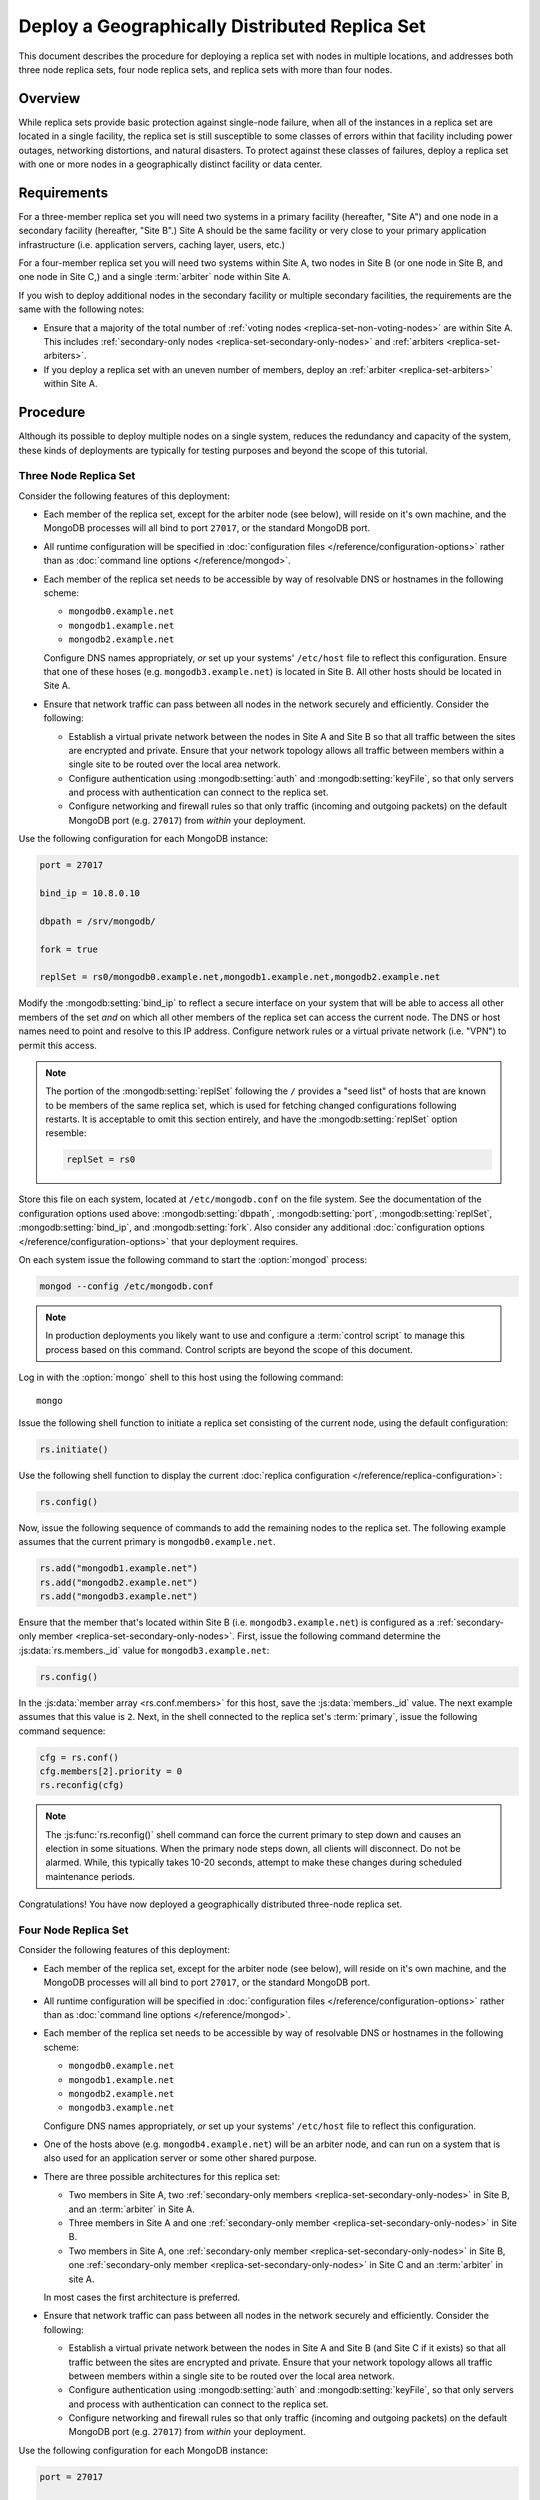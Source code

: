 ===============================================
Deploy a Geographically Distributed Replica Set
===============================================

This document describes the procedure for deploying a replica set with
nodes in multiple locations, and addresses both three node replica
sets, four node replica sets, and replica sets with more than four
nodes.

.. seealso:: ":doc:`/core/replication`" and
   ":doc:`/administration/replication-architectures`" for appropriate
   background.

   The ":doc:`/tutorial/deploy-replica-set`" and
   ":doc:`/tutorial/expand-replica-set`" tutorials provide
   documentation of related operations.

Overview
--------

While replica sets provide basic protection against single-node
failure, when all of the instances in a replica set are located in a
single facility, the replica set is still susceptible to some classes
of errors within that facility including power outages, networking
distortions, and natural disasters. To protect against these classes
of failures, deploy a replica set with one or more nodes in a
geographically distinct facility or data center.

Requirements
------------

For a three-member replica set you will need two systems in a primary
facility (hereafter, "Site A") and one node in a secondary facility
(hereafter, "Site B".) Site A should be the same facility or very
close to your primary application infrastructure (i.e. application
servers, caching layer, users, etc.)

For a four-member replica set you will need two systems within Site A,
two nodes in Site B (or one node in Site B, and one node in Site C,)
and a single :term:`arbiter` node within Site A.

If you wish to deploy additional nodes in the secondary facility or
multiple secondary facilities, the requirements are the same with the
following notes:

- Ensure that a majority of the total number of :ref:`voting nodes
  <replica-set-non-voting-nodes>` are within Site A. This includes
  :ref:`secondary-only nodes <replica-set-secondary-only-nodes>` and
  :ref:`arbiters <replica-set-arbiters>`.

- If you deploy a replica set with an uneven number of members, deploy
  an :ref:`arbiter <replica-set-arbiters>` within Site A.

Procedure
---------

Although its possible to deploy multiple nodes on a single system,
reduces the redundancy and capacity of the system, these kinds of
deployments are typically for testing purposes and beyond the scope of
this tutorial.

Three Node Replica Set
~~~~~~~~~~~~~~~~~~~~~~

Consider the following features of this deployment:

- Each member of the replica set, except for the arbiter node (see
  below), will reside on it's own machine, and the MongoDB processes
  will all bind to port ``27017``, or the standard MongoDB port.

- All runtime configuration will be specified in :doc:`configuration
  files </reference/configuration-options>` rather than as
  :doc:`command line options </reference/mongod>`.

- Each member of the replica set needs to be accessible by way of
  resolvable DNS or hostnames in the following scheme:

  - ``mongodb0.example.net``
  - ``mongodb1.example.net``
  - ``mongodb2.example.net``

  Configure DNS names appropriately, *or* set up your systems'
  ``/etc/host`` file to reflect this configuration. Ensure that one of
  these hoses (e.g. ``mongodb3.example.net``) is located in Site B.
  All other hosts should be located in Site A.

- Ensure that network traffic can pass between all nodes in the
  network securely and efficiently. Consider the following:

  - Establish a virtual private network between the nodes in Site A
    and Site B so that all traffic between the sites are encrypted
    and private. Ensure that your network topology allows all traffic
    between members within a single site to be routed over the local
    area network.

  - Configure authentication using :mongodb:setting:`auth` and
    :mongodb:setting:`keyFile`, so that only servers and process with
    authentication can connect to the replica set.

  - Configure networking and firewall rules so that only traffic
    (incoming and outgoing packets) on the default MongoDB port
    (e.g. ``27017``) from *within* your deployment.

    .. seealso:: The ":doc:`/administration/security`" document for
       more information regarding security and firewalls.

Use the following configuration for each MongoDB instance:

.. code-block:: cfg

   port = 27017

   bind_ip = 10.8.0.10

   dbpath = /srv/mongodb/

   fork = true

   replSet = rs0/mongodb0.example.net,mongodb1.example.net,mongodb2.example.net

Modify the :mongodb:setting:`bind_ip` to reflect a secure interface on
your system that will be able to access all other members of the set
*and* on which all other members of the replica set can access the
current node. The DNS or host names need to point and resolve to this
IP address. Configure network rules or a virtual private network
(i.e. "VPN") to permit this access.

.. note::

   The portion of the :mongodb:setting:`replSet` following the ``/``
   provides a "seed list" of hosts that are known to be members of the
   same replica set, which is used for fetching changed configurations
   following restarts. It is acceptable to omit this section entirely,
   and have the :mongodb:setting:`replSet` option resemble:

   .. code-block:: cfg

      replSet = rs0

Store this file on each system, located at ``/etc/mongodb.conf`` on
the file system. See the documentation of the configuration options
used above: :mongodb:setting:`dbpath`, :mongodb:setting:`port`,
:mongodb:setting:`replSet`, :mongodb:setting:`bind_ip`, and
:mongodb:setting:`fork`. Also consider any additional
:doc:`configuration options </reference/configuration-options>` that
your deployment requires.

On each system issue the following command to start the
:option:`mongod` process:

.. code-block:: bash

   mongod --config /etc/mongodb.conf

.. note::

   In production deployments you likely want to use and configure a
   :term:`control script` to manage this process based on this
   command. Control scripts are beyond the scope of this document.

Log in with the :option:`mongo` shell to this host using the following
command: ::

      mongo

Issue the following shell function to initiate a replica set
consisting of the current node, using the default configuration:

.. code-block:: javascript

   rs.initiate()

Use the following shell function to display the current :doc:`replica
configuration </reference/replica-configuration>`:

.. code-block:: javascript

   rs.config()

Now, issue the following sequence of commands to add the remaining
nodes to the replica set. The following example assumes that the
current primary is ``mongodb0.example.net``.

.. code-block:: javascript

   rs.add("mongodb1.example.net")
   rs.add("mongodb2.example.net")
   rs.add("mongodb3.example.net")

Ensure that the member that's located within Site B
(i.e. ``mongodb3.example.net``) is configured as a
:ref:`secondary-only member <replica-set-secondary-only-nodes>`. First,
issue the following command determine the :js:data:`rs.members._id`
value for ``mongodb3.example.net``:

.. code-block:: javascript

   rs.config()

In the :js:data:`member array <rs.conf.members>` for this host, save
the :js:data:`members._id` value. The next example assumes that this
value is ``2``. Next, in the shell connected to the replica set's
:term:`primary`, issue the following command sequence:

.. code-block:: javascript

   cfg = rs.conf()
   cfg.members[2].priority = 0
   rs.reconfig(cfg)

.. note::

   The :js:func:`rs.reconfig()` shell command can force the current
   primary to step down and causes an election in some
   situations. When the primary node steps down, all clients will
   disconnect. Do not be alarmed. While, this typically takes 10-20
   seconds, attempt to make these changes during scheduled maintenance
   periods.

Congratulations! You have now deployed a geographically distributed
three-node replica set.

Four Node Replica Set
~~~~~~~~~~~~~~~~~~~~~

Consider the following features of this deployment:

- Each member of the replica set, except for the arbiter node (see
  below), will reside on it's own machine, and the MongoDB processes
  will all bind to port ``27017``, or the standard MongoDB port.

- All runtime configuration will be specified in :doc:`configuration
  files </reference/configuration-options>` rather than as
  :doc:`command line options </reference/mongod>`.

- Each member of the replica set needs to be accessible by way of
  resolvable DNS or hostnames in the following scheme:

  - ``mongodb0.example.net``
  - ``mongodb1.example.net``
  - ``mongodb2.example.net``
  - ``mongodb3.example.net``

  Configure DNS names appropriately, *or* set up your systems'
  ``/etc/host`` file to reflect this configuration.

- One of the hosts above (e.g. ``mongodb4.example.net``) will be an
  arbiter node, and can run on a system that is also used for an
  application server or some other shared purpose.

- There are three possible architectures for this replica set:

  - Two members in Site A, two :ref:`secondary-only members
    <replica-set-secondary-only-nodes>` in Site B, and an
    :term:`arbiter` in Site A.

  - Three members in Site A and one :ref:`secondary-only member
    <replica-set-secondary-only-nodes>` in Site B.

  - Two members in Site A, one :ref:`secondary-only member
    <replica-set-secondary-only-nodes>` in Site B, one
    :ref:`secondary-only member <replica-set-secondary-only-nodes>` in
    Site C and an :term:`arbiter` in site A.

  In most cases the first architecture is preferred.

- Ensure that network traffic can pass between all nodes in the
  network securely and efficiently. Consider the following:

  - Establish a virtual private network between the nodes in Site A
    and Site B (and Site C if it exists) so that all traffic between
    the sites are encrypted and private. Ensure that your network
    topology allows all traffic between members within a single site
    to be routed over the local area network.

  - Configure authentication using :mongodb:setting:`auth` and
    :mongodb:setting:`keyFile`, so that only servers and process with
    authentication can connect to the replica set.

  - Configure networking and firewall rules so that only traffic
    (incoming and outgoing packets) on the default MongoDB port
    (e.g. ``27017``) from *within* your deployment.

    .. seealso:: The ":doc:`/administration/security`" document for
       more information regarding security and firewalls.

Use the following configuration for each MongoDB instance:

.. code-block:: cfg

   port = 27017

   bind_ip = 10.8.0.10

   dbpath = /srv/mongodb/

   fork = true

   replSet = rs0/mongodb0.example.net,mongodb1.example.net,mongodb2.example.net,mongodb3.example.net

Modify the :mongodb:setting:`bind_ip` to reflect a secure interface on
your system that will be able to access all other members of the set
*and* on which all other members of the replica set can access the
current node. The DNS or host names need to point and resolve to this
IP address. Configure network rules or a virtual private network
(i.e. "VPN") to permit this access.

.. note::

   The portion of the :mongodb:setting:`replSet` following the ``/``
   provides a "seed list" of hosts that are known to be members of the
   same replica set, which is used for fetching changed configurations
   following restarts. It is acceptable to omit this section entirely,
   and have the :mongodb:setting:`replSet` option resemble:

   .. code-block:: cfg

      replSet = rs0

Store this file on each system, located at ``/etc/mongodb.conf`` on
the file system. See the documentation of the configuration options
used above: :mongodb:setting:`dbpath`, :mongodb:setting:`port`,
:mongodb:setting:`replSet`, :mongodb:setting:`bind_ip`, and
:mongodb:setting:`fork`. Also consider any additional
:doc:`configuration options </reference/configuration-options>` that
your deployment requires.

On each system issue the following command to start the
:option:`mongod` process:

.. code-block:: bash

   mongod --config /etc/mongodb.conf

.. note::

   In production deployments you likely want to use and configure a
   :term:`control script` to manage this process based on this
   command. Control scripts are beyond the scope of this document.

Log in with the :option:`mongo` shell to this host using the following
command: ::

      mongo

Issue the following shell function to initiate a replica set
consisting of the current node, using the default configuration:

.. code-block:: javascript

   rs.initiate()

Use the following shell function to display the current :doc:`replica
configuration </reference/replica-configuration>`:

.. code-block:: javascript

   rs.config()

Now, issue the following sequence of commands to add the remaining
nodes to the replica set. The following example assumes that the
current primary is ``mongodb0.example.net``.

.. code-block:: javascript

   rs.add("mongodb1.example.net")
   rs.add("mongodb2.example.net")
   rs.add("mongodb3.example.net")

In the same shell session, issue the following command to add the
arbiter node (i.e. "``mongodb4.example.net``"):

.. code-block:: javascript

   rs.addArb("mongodb4.example.net")

Ensure that the member that's located within Site B
(i.e. ``mongodb3.example.net``) is configured as a
:ref:`secondary-only member <replica-set-secondary-only-nodes>`. First,
issue the following command determine the :js:data:`rs.members._id`
value for ``mongodb3.example.net``:

.. code-block:: javascript

   rs.config()

In the :js:data:`member array <rs.conf.members>` for this host, save
the :js:data:`members._id` value. The next example assumes that this
value is ``2``. Next, in the shell connected to the replica set's
:term:`primary`, issue the following command sequence:

.. code-block:: javascript

   cfg = rs.conf()
   cfg.members[2].priority = 0
   rs.reconfig(cfg)

.. note::

   The :js:func:`rs.reconfig()` shell command can force the current
   primary to step down and causes an election in some
   situations. When the primary node steps down, all clients will
   disconnect. Do not be alarmed. While, this typically takes 10-20
   seconds, attempt to make these changes during scheduled maintenance
   periods.

Congratulations! You have now deployed a geographically distributed
four-node replica set.

Larger Replica Set Considerations
~~~~~~~~~~~~~~~~~~~~~~~~~~~~~~~~~

The procedure for deploying a geographically distributed set with
more than three or four nodes closely follows one of the above
procedures, consider the following:

- Never deploy more than seven voting nodes.

- Use the procedure for a four node replica set if you have an even
  number of members. Ensure that Site A always has a majority of
  the members by deploying the :term:`arbiter` within Site A.

  For six member sets, deploy at least three voting nodes in addition
  to the arbiter in Site A, the remaining nodes in alternate sites.

- Use the procedure for a three node replica set if you have an odd
  number of members. Ensure that Site A always has a majority of the
  members of the set. For example, if a set has five members, deploy
  three nodes within the primary facility and two nodes in other
  facilities.

- If you have a majority of the members of the set *outside* of Site
  A and the network partitions to prevent communication between sites,
  the current primary in Site A will step down, even if none of the
  nodes outside of Site A are eligible to become primary.
